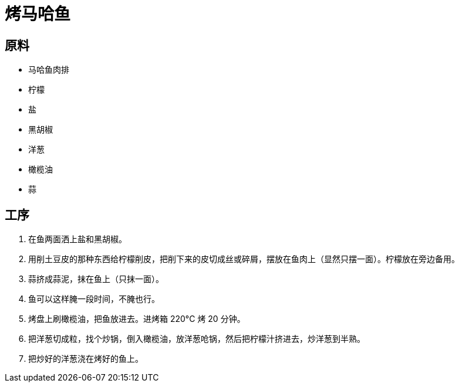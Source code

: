 = 烤马哈鱼

== 原料

* 马哈鱼肉排
* 柠檬
* 盐
* 黑胡椒
* 洋葱
* 橄榄油
* 蒜

== 工序

. 在鱼两面洒上盐和黑胡椒。
. 用削土豆皮的那种东西给柠檬削皮，把削下来的皮切成丝或碎屑，摆放在鱼肉上（显然只摆一面）。柠檬放在旁边备用。
. 蒜挤成蒜泥，抹在鱼上（只抹一面）。
. 鱼可以这样腌一段时间，不腌也行。
. 烤盘上刷橄榄油，把鱼放进去。进烤箱 220°C 烤 20 分钟。
. 把洋葱切成粒，找个炒锅，倒入橄榄油，放洋葱呛锅，然后把柠檬汁挤进去，炒洋葱到半熟。
. 把炒好的洋葱浇在烤好的鱼上。
